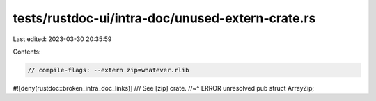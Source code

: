 tests/rustdoc-ui/intra-doc/unused-extern-crate.rs
=================================================

Last edited: 2023-03-30 20:35:59

Contents:

.. code-block:: rs

    // compile-flags: --extern zip=whatever.rlib
#![deny(rustdoc::broken_intra_doc_links)]
/// See [zip] crate.
//~^ ERROR unresolved
pub struct ArrayZip;


